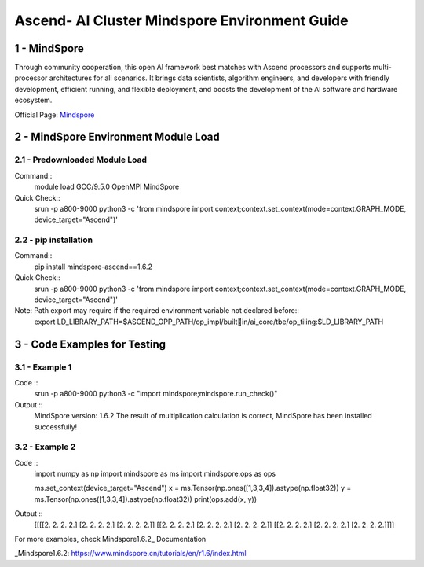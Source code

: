 ==============================================================================
Ascend- AI Cluster Mindspore Environment Guide
==============================================================================


1 - MindSpore
==============================================================================

Through community cooperation, this open Al framework best matches with Ascend processors and supports multi-processor architectures for all scenarios. It brings data scientists, algorithm engineers, and developers with friendly development, efficient running, and flexible deployment, and boosts the development of the Al software and hardware ecosystem.

Official Page: Mindspore_

.. _Mindspore: https://www.mindspore.cn/en


2 - MindSpore Environment Module Load
==============================================================================

2.1 - Predownloaded Module Load
-----------------------

Command::
	module load GCC/9.5.0 OpenMPI MindSpore

Quick Check::
	srun -p a800-9000 python3 -c 'from mindspore import context;context.set_context(mode=context.GRAPH_MODE, device_target="Ascend")'

2.2 - pip installation
-----------------------

Command::
	pip install mindspore-ascend==1.6.2

Quick Check::
	srun -p a800-9000 python3 -c 'from mindspore import context;context.set_context(mode=context.GRAPH_MODE, device_target="Ascend")'

Note: Path export may require if the required environment variable not declared before::
	export LD_LIBRARY_PATH=$ASCEND_OPP_PATH/op_impl/builtin/ai_core/tbe/op_tiling:$LD_LIBRARY_PATH



3 - Code Examples for Testing
==============================================================================


3.1 - Example 1
-----------------------

Code ::
	srun -p a800-9000 python3 -c "import mindspore;mindspore.run_check()"

Output ::
	MindSpore version: 1.6.2 
	The result of multiplication calculation is correct, MindSpore has been installed successfully! 



3.2 - Example 2
-----------------------

Code ::
	import numpy as np 
	import mindspore as ms 
	import mindspore.ops as ops 
	 
	ms.set_context(device_target="Ascend") 
	x = ms.Tensor(np.ones([1,3,3,4]).astype(np.float32)) 
	y = ms.Tensor(np.ones([1,3,3,4]).astype(np.float32)) 
	print(ops.add(x, y))


Output ::
	[[[[2. 2. 2. 2.] [2. 2. 2. 2.] [2. 2. 2. 2.]] [[2. 2. 2. 2.] [2. 2. 2. 2.] [2. 2. 2. 2.]] [[2. 2. 2. 2.] [2. 2. 2. 2.] [2. 2. 2. 2.]]]] 


For more examples, check Mindspore1.6.2_ Documentation

_Mindspore1.6.2: https://www.mindspore.cn/tutorials/en/r1.6/index.html




